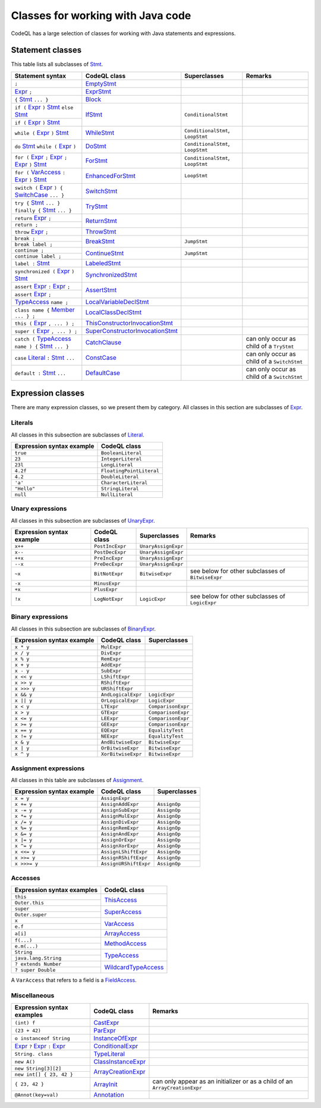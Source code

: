 Classes for working with Java code
==================================

CodeQL has a large selection of classes for working with Java statements and expressions.

.. _Expr: https://help.semmle.com/qldoc/java/semmle/code/java/Expr.qll/type.Expr$Expr.html
.. _Stmt: https://help.semmle.com/qldoc/java/semmle/code/java/Statement.qll/type.Statement$Stmt.html
.. _VarAccess: https://help.semmle.com/qldoc/java/semmle/code/java/Expr.qll/type.Expr$VarAccess.html
.. _SwitchCase: https://help.semmle.com/qldoc/java/semmle/code/java/Statement.qll/type.Statement$SwitchCase.html
.. _TypeAccess: https://help.semmle.com/qldoc/java/semmle/code/java/Expr.qll/type.Expr$TypeAccess.html
.. _Member: https://help.semmle.com/qldoc/java/semmle/code/java/Member.qll/type.Member$Member.html
.. _Literal: https://help.semmle.com/qldoc/java/semmle/code/java/Expr.qll/type.Expr$Literal.html

Statement classes
-----------------

This table lists all subclasses of `Stmt`_.

+------------------------------------------------------------------------+-----------------------------------------------------------------------------------------------------------------------------------------------------------+-----------------------------------+---------------------------------------------+
| Statement syntax                                                       | CodeQL class                                                                                                                                              | Superclasses                      | Remarks                                     |
+========================================================================+===========================================================================================================================================================+===================================+=============================================+
| ``;``                                                                  | `EmptyStmt <https://help.semmle.com/qldoc/java/semmle/code/java/Statement.qll/type.Statement$EmptyStmt.html>`__                                           |                                   |                                             |
+------------------------------------------------------------------------+-----------------------------------------------------------------------------------------------------------------------------------------------------------+-----------------------------------+---------------------------------------------+
| `Expr`_ ``;``                                                          | `ExprStmt <https://help.semmle.com/qldoc/java/semmle/code/java/Statement.qll/type.Statement$ExprStmt.html>`__                                             |                                   |                                             |
+------------------------------------------------------------------------+-----------------------------------------------------------------------------------------------------------------------------------------------------------+-----------------------------------+---------------------------------------------+
| ``{`` `Stmt`_  ``... }``                                               | `Block <https://help.semmle.com/qldoc/java/semmle/code/java/Statement.qll/type.Statement$Block.html>`__                                                   |                                   |                                             |
+------------------------------------------------------------------------+-----------------------------------------------------------------------------------------------------------------------------------------------------------+-----------------------------------+---------------------------------------------+
| ``if (`` `Expr`_ ``)`` `Stmt`_  ``else`` `Stmt`_                       | `IfStmt <https://help.semmle.com/qldoc/java/semmle/code/java/Statement.qll/type.Statement$IfStmt.html>`__                                                 | ``ConditionalStmt``               |                                             |
+------------------------------------------------------------------------+                                                                                                                                                           +                                   +                                             +
| ``if (`` `Expr`_ ``)`` `Stmt`_                                         |                                                                                                                                                           |                                   |                                             |
+------------------------------------------------------------------------+-----------------------------------------------------------------------------------------------------------------------------------------------------------+-----------------------------------+---------------------------------------------+
| ``while (`` `Expr`_ ``)`` `Stmt`_                                      | `WhileStmt <https://help.semmle.com/qldoc/java/semmle/code/java/Statement.qll/type.Statement$WhileStmt.html>`__                                           | ``ConditionalStmt``, ``LoopStmt`` |                                             |
+------------------------------------------------------------------------+-----------------------------------------------------------------------------------------------------------------------------------------------------------+-----------------------------------+---------------------------------------------+
| ``do`` `Stmt`_  ``while (`` `Expr`_ ``)``                              | `DoStmt <https://help.semmle.com/qldoc/java/semmle/code/java/Statement.qll/type.Statement$DoStmt.html>`__                                                 | ``ConditionalStmt``, ``LoopStmt`` |                                             |
+------------------------------------------------------------------------+-----------------------------------------------------------------------------------------------------------------------------------------------------------+-----------------------------------+---------------------------------------------+
| ``for (`` `Expr`_ ``;`` `Expr`_ ``;`` `Expr`_ ``)`` `Stmt`_            | `ForStmt <https://help.semmle.com/qldoc/java/semmle/code/java/Statement.qll/type.Statement$ForStmt.html>`__                                               | ``ConditionalStmt``, ``LoopStmt`` |                                             |
+------------------------------------------------------------------------+-----------------------------------------------------------------------------------------------------------------------------------------------------------+-----------------------------------+---------------------------------------------+
| ``for (`` `VarAccess`_ ``:`` `Expr`_ ``)`` `Stmt`_                     | `EnhancedForStmt <https://help.semmle.com/qldoc/java/semmle/code/java/Statement.qll/type.Statement$EnhancedForStmt.html>`__                               | ``LoopStmt``                      |                                             |
+------------------------------------------------------------------------+-----------------------------------------------------------------------------------------------------------------------------------------------------------+-----------------------------------+---------------------------------------------+
| ``switch (`` `Expr`_ ``) {`` `SwitchCase`_ ``... }``                   | `SwitchStmt <https://help.semmle.com/qldoc/java/semmle/code/java/Statement.qll/type.Statement$SwitchStmt.html>`__                                         |                                   |                                             |
+------------------------------------------------------------------------+-----------------------------------------------------------------------------------------------------------------------------------------------------------+-----------------------------------+---------------------------------------------+
| ``try {`` `Stmt`_  ``... } finally {`` `Stmt`_  ``... }``              | `TryStmt <https://help.semmle.com/qldoc/java/semmle/code/java/Statement.qll/type.Statement$TryStmt.html>`__                                               |                                   |                                             |
+------------------------------------------------------------------------+-----------------------------------------------------------------------------------------------------------------------------------------------------------+-----------------------------------+---------------------------------------------+
| ``return`` `Expr`_ ``;``                                               | `ReturnStmt <https://help.semmle.com/qldoc/java/semmle/code/java/Statement.qll/type.Statement$ReturnStmt.html>`__                                         |                                   |                                             |
+------------------------------------------------------------------------+                                                                                                                                                           +                                   +                                             +
| ``return ;``                                                           |                                                                                                                                                           |                                   |                                             |
+------------------------------------------------------------------------+-----------------------------------------------------------------------------------------------------------------------------------------------------------+-----------------------------------+---------------------------------------------+
| ``throw`` `Expr`_ ``;``                                                | `ThrowStmt <https://help.semmle.com/qldoc/java/semmle/code/java/Statement.qll/type.Statement$ThrowStmt.html>`__                                           |                                   |                                             |
+------------------------------------------------------------------------+-----------------------------------------------------------------------------------------------------------------------------------------------------------+-----------------------------------+---------------------------------------------+
| ``break ;``                                                            | `BreakStmt <https://help.semmle.com/qldoc/java/semmle/code/java/Statement.qll/type.Statement$BreakStmt.html>`__                                           | ``JumpStmt``                      |                                             |
+------------------------------------------------------------------------+                                                                                                                                                           +                                   +                                             +
| ``break label ;``                                                      |                                                                                                                                                           |                                   |                                             |
+------------------------------------------------------------------------+-----------------------------------------------------------------------------------------------------------------------------------------------------------+-----------------------------------+---------------------------------------------+
| ``continue ;``                                                         | `ContinueStmt <https://help.semmle.com/qldoc/java/semmle/code/java/Statement.qll/type.Statement$ContinueStmt.html>`__                                     | ``JumpStmt``                      |                                             |
+------------------------------------------------------------------------+                                                                                                                                                           +                                   +                                             +
| ``continue label ;``                                                   |                                                                                                                                                           |                                   |                                             |
+------------------------------------------------------------------------+-----------------------------------------------------------------------------------------------------------------------------------------------------------+-----------------------------------+---------------------------------------------+
| ``label :`` `Stmt`_                                                    | `LabeledStmt <https://help.semmle.com/qldoc/java/semmle/code/java/Statement.qll/type.Statement$LabeledStmt.html>`__                                       |                                   |                                             |
+------------------------------------------------------------------------+-----------------------------------------------------------------------------------------------------------------------------------------------------------+-----------------------------------+---------------------------------------------+
| ``synchronized (`` `Expr`_ ``)`` `Stmt`_                               | `SynchronizedStmt <https://help.semmle.com/qldoc/java/semmle/code/java/Statement.qll/type.Statement$SynchronizedStmt.html>`__                             |                                   |                                             |
+------------------------------------------------------------------------+-----------------------------------------------------------------------------------------------------------------------------------------------------------+-----------------------------------+---------------------------------------------+
| ``assert`` `Expr`_ ``:`` `Expr`_ ``;``                                 | `AssertStmt <https://help.semmle.com/qldoc/java/semmle/code/java/Statement.qll/type.Statement$AssertStmt.html>`__                                         |                                   |                                             |
+------------------------------------------------------------------------+                                                                                                                                                           +                                   +                                             +
| ``assert`` `Expr`_ ``;``                                               |                                                                                                                                                           |                                   |                                             |
+------------------------------------------------------------------------+-----------------------------------------------------------------------------------------------------------------------------------------------------------+-----------------------------------+---------------------------------------------+
| `TypeAccess`_ ``name ;``                                               | `LocalVariableDeclStmt <https://help.semmle.com/qldoc/java/semmle/code/java/Statement.qll/type.Statement$LocalVariableDeclStmt.html>`__                   |                                   |                                             |
+------------------------------------------------------------------------+-----------------------------------------------------------------------------------------------------------------------------------------------------------+-----------------------------------+---------------------------------------------+
| ``class name {`` `Member`_ ``... } ;``                                 | `LocalClassDeclStmt <https://help.semmle.com/qldoc/java/semmle/code/java/Statement.qll/type.Statement$LocalClassDeclStmt.html>`__                         |                                   |                                             |
+------------------------------------------------------------------------+-----------------------------------------------------------------------------------------------------------------------------------------------------------+-----------------------------------+---------------------------------------------+
| ``this (`` `Expr`_ ``, ... ) ;``                                       | `ThisConstructorInvocationStmt <https://help.semmle.com/qldoc/java/semmle/code/java/Statement.qll/type.Statement$ThisConstructorInvocationStmt.html>`__   |                                   |                                             |
+------------------------------------------------------------------------+-----------------------------------------------------------------------------------------------------------------------------------------------------------+-----------------------------------+---------------------------------------------+
| ``super (`` `Expr`_ ``, ... ) ;``                                      | `SuperConstructorInvocationStmt <https://help.semmle.com/qldoc/java/semmle/code/java/Statement.qll/type.Statement$SuperConstructorInvocationStmt.html>`__ |                                   |                                             |
+------------------------------------------------------------------------+-----------------------------------------------------------------------------------------------------------------------------------------------------------+-----------------------------------+---------------------------------------------+
| ``catch (`` `TypeAccess`_ ``name ) {`` `Stmt`_  ``... }``              | `CatchClause <https://help.semmle.com/qldoc/java/semmle/code/java/Statement.qll/type.Statement$CatchClause.html>`__                                       |                                   | can only occur as child of a ``TryStmt``    |
+------------------------------------------------------------------------+-----------------------------------------------------------------------------------------------------------------------------------------------------------+-----------------------------------+---------------------------------------------+
| ``case`` `Literal`_ ``:`` `Stmt`_  ``...``                             | `ConstCase <https://help.semmle.com/qldoc/java/semmle/code/java/Statement.qll/type.Statement$ConstCase.html>`__                                           |                                   | can only occur as child of a ``SwitchStmt`` |
+------------------------------------------------------------------------+-----------------------------------------------------------------------------------------------------------------------------------------------------------+-----------------------------------+---------------------------------------------+
| ``default :`` `Stmt`_  ``...``                                         | `DefaultCase <https://help.semmle.com/qldoc/java/semmle/code/java/Statement.qll/type.Statement$DefaultCase.html>`__                                       |                                   | can only occur as child of a ``SwitchStmt`` |
+------------------------------------------------------------------------+-----------------------------------------------------------------------------------------------------------------------------------------------------------+-----------------------------------+---------------------------------------------+

Expression classes
------------------

There are many expression classes, so we present them by category. All classes in this section are subclasses of `Expr <https://help.semmle.com/qldoc/java/semmle/code/java/Expr.qll/type.Expr$Expr.html>`__.

Literals
~~~~~~~~

All classes in this subsection are subclasses of `Literal <https://help.semmle.com/qldoc/java/semmle/code/java/Expr.qll/type.Expr$Literal.html>`__.

+---------------------------+--------------------------+
| Expression syntax example | CodeQL class             |
+===========================+==========================+
| ``true``                  | ``BooleanLiteral``       |
+---------------------------+--------------------------+
| ``23``                    | ``IntegerLiteral``       |
+---------------------------+--------------------------+
| ``23l``                   | ``LongLiteral``          |
+---------------------------+--------------------------+
| ``4.2f``                  | ``FloatingPointLiteral`` |
+---------------------------+--------------------------+
| ``4.2``                   | ``DoubleLiteral``        |
+---------------------------+--------------------------+
| ``'a'``                   | ``CharacterLiteral``     |
+---------------------------+--------------------------+
| ``"Hello"``               | ``StringLiteral``        |
+---------------------------+--------------------------+
| ``null``                  | ``NullLiteral``          |
+---------------------------+--------------------------+

Unary expressions
~~~~~~~~~~~~~~~~~

All classes in this subsection are subclasses of `UnaryExpr <https://help.semmle.com/qldoc/java/semmle/code/java/Expr.qll/type.Expr$UnaryExpr.html>`__.

+---------------------------+-----------------+---------------------+---------------------------------------------------+
| Expression syntax example | CodeQL class    | Superclasses        | Remarks                                           |
+===========================+=================+=====================+===================================================+
| ``x++``                   | ``PostIncExpr`` | ``UnaryAssignExpr`` |                                                   |
+---------------------------+-----------------+---------------------+---------------------------------------------------+
| ``x--``                   | ``PostDecExpr`` | ``UnaryAssignExpr`` |                                                   |
+---------------------------+-----------------+---------------------+---------------------------------------------------+
| ``++x``                   | ``PreIncExpr``  | ``UnaryAssignExpr`` |                                                   |
+---------------------------+-----------------+---------------------+---------------------------------------------------+
| ``--x``                   | ``PreDecExpr``  | ``UnaryAssignExpr`` |                                                   |
+---------------------------+-----------------+---------------------+---------------------------------------------------+
| ``~x``                    | ``BitNotExpr``  | ``BitwiseExpr``     | see below for other subclasses of ``BitwiseExpr`` |
+---------------------------+-----------------+---------------------+---------------------------------------------------+
| ``-x``                    | ``MinusExpr``   |                     |                                                   |
+---------------------------+-----------------+---------------------+---------------------------------------------------+
| ``+x``                    | ``PlusExpr``    |                     |                                                   |
+---------------------------+-----------------+---------------------+---------------------------------------------------+
| ``!x``                    | ``LogNotExpr``  | ``LogicExpr``       | see below for other subclasses of ``LogicExpr``   |
+---------------------------+-----------------+---------------------+---------------------------------------------------+

Binary expressions
~~~~~~~~~~~~~~~~~~

All classes in this subsection are subclasses of `BinaryExpr <https://help.semmle.com/qldoc/java/semmle/code/java/Expr.qll/type.Expr$BinaryExpr.html>`__.

+---------------------------+--------------------+--------------------+
| Expression syntax example | CodeQL class       | Superclasses       |
+===========================+====================+====================+
| ``x * y``                 | ``MulExpr``        |                    |
+---------------------------+--------------------+--------------------+
| ``x / y``                 | ``DivExpr``        |                    |
+---------------------------+--------------------+--------------------+
| ``x % y``                 | ``RemExpr``        |                    |
+---------------------------+--------------------+--------------------+
| ``x + y``                 | ``AddExpr``        |                    |
+---------------------------+--------------------+--------------------+
| ``x - y``                 | ``SubExpr``        |                    |
+---------------------------+--------------------+--------------------+
| ``x << y``                | ``LShiftExpr``     |                    |
+---------------------------+--------------------+--------------------+
| ``x >> y``                | ``RShiftExpr``     |                    |
+---------------------------+--------------------+--------------------+
| ``x >>> y``               | ``URShiftExpr``    |                    |
+---------------------------+--------------------+--------------------+
| ``x && y``                | ``AndLogicalExpr`` | ``LogicExpr``      |
+---------------------------+--------------------+--------------------+
| ``x || y``                | ``OrLogicalExpr``  | ``LogicExpr``      |
+---------------------------+--------------------+--------------------+
| ``x < y``                 | ``LTExpr``         | ``ComparisonExpr`` |
+---------------------------+--------------------+--------------------+
| ``x > y``                 | ``GTExpr``         | ``ComparisonExpr`` |
+---------------------------+--------------------+--------------------+
| ``x <= y``                | ``LEExpr``         | ``ComparisonExpr`` |
+---------------------------+--------------------+--------------------+
| ``x >= y``                | ``GEExpr``         | ``ComparisonExpr`` |
+---------------------------+--------------------+--------------------+
| ``x == y``                | ``EQExpr``         | ``EqualityTest``   |
+---------------------------+--------------------+--------------------+
| ``x != y``                | ``NEExpr``         | ``EqualityTest``   |
+---------------------------+--------------------+--------------------+
| ``x & y``                 | ``AndBitwiseExpr`` | ``BitwiseExpr``    |
+---------------------------+--------------------+--------------------+
| ``x | y``                 | ``OrBitwiseExpr``  | ``BitwiseExpr``    |
+---------------------------+--------------------+--------------------+
| ``x ^ y``                 | ``XorBitwiseExpr`` | ``BitwiseExpr``    |
+---------------------------+--------------------+--------------------+

Assignment expressions
~~~~~~~~~~~~~~~~~~~~~~

All classes in this table are subclasses of `Assignment <https://help.semmle.com/qldoc/java/semmle/code/java/Expr.qll/type.Expr$Assignment.html>`__.

+---------------------------+-----------------------+--------------+
| Expression syntax example | CodeQL class          | Superclasses |
+===========================+=======================+==============+
| ``x = y``                 | ``AssignExpr``        |              |
+---------------------------+-----------------------+--------------+
| ``x += y``                | ``AssignAddExpr``     | ``AssignOp`` |
+---------------------------+-----------------------+--------------+
| ``x -= y``                | ``AssignSubExpr``     | ``AssignOp`` |
+---------------------------+-----------------------+--------------+
| ``x *= y``                | ``AssignMulExpr``     | ``AssignOp`` |
+---------------------------+-----------------------+--------------+
| ``x /= y``                | ``AssignDivExpr``     | ``AssignOp`` |
+---------------------------+-----------------------+--------------+
| ``x %= y``                | ``AssignRemExpr``     | ``AssignOp`` |
+---------------------------+-----------------------+--------------+
| ``x &= y``                | ``AssignAndExpr``     | ``AssignOp`` |
+---------------------------+-----------------------+--------------+
| ``x |= y``                | ``AssignOrExpr``      | ``AssignOp`` |
+---------------------------+-----------------------+--------------+
| ``x ^= y``                | ``AssignXorExpr``     | ``AssignOp`` |
+---------------------------+-----------------------+--------------+
| ``x <<= y``               | ``AssignLShiftExpr``  | ``AssignOp`` |
+---------------------------+-----------------------+--------------+
| ``x >>= y``               | ``AssignRShiftExpr``  | ``AssignOp`` |
+---------------------------+-----------------------+--------------+
| ``x >>>= y``              | ``AssignURShiftExpr`` | ``AssignOp`` |
+---------------------------+-----------------------+--------------+

Accesses
~~~~~~~~

+--------------------------------------+-------------------------------------------------------------------------------------------------------------------------+
| Expression syntax examples           | CodeQL class                                                                                                            |
+======================================+=========================================================================================================================+
| ``this``                             | `ThisAccess <https://help.semmle.com/qldoc/java/semmle/code/java/Expr.qll/type.Expr$ThisAccess.html>`__                 |
+--------------------------------------+                                                                                                                         +
| ``Outer.this``                       |                                                                                                                         |
+--------------------------------------+-------------------------------------------------------------------------------------------------------------------------+
| ``super``                            | `SuperAccess <https://help.semmle.com/qldoc/java/semmle/code/java/Expr.qll/type.Expr$SuperAccess.html>`__               |
+--------------------------------------+                                                                                                                         +
| ``Outer.super``                      |                                                                                                                         |
+--------------------------------------+-------------------------------------------------------------------------------------------------------------------------+
| ``x``                                | `VarAccess <https://help.semmle.com/qldoc/java/semmle/code/java/Expr.qll/type.Expr$VarAccess.html>`__                   |
+--------------------------------------+                                                                                                                         +
| ``e.f``                              |                                                                                                                         |
+--------------------------------------+-------------------------------------------------------------------------------------------------------------------------+
| ``a[i]``                             | `ArrayAccess <https://help.semmle.com/qldoc/java/semmle/code/java/Expr.qll/type.Expr$ArrayAccess.html>`__               |
+--------------------------------------+-------------------------------------------------------------------------------------------------------------------------+
| ``f(...)``                           | `MethodAccess <https://help.semmle.com/qldoc/java/semmle/code/java/Expr.qll/type.Expr$MethodAccess.html>`__             |
+--------------------------------------+                                                                                                                         +
| ``e.m(...)``                         |                                                                                                                         |
+--------------------------------------+-------------------------------------------------------------------------------------------------------------------------+
| ``String``                           | `TypeAccess <https://help.semmle.com/qldoc/java/semmle/code/java/Expr.qll/type.Expr$TypeAccess.html>`__                 |
+--------------------------------------+                                                                                                                         +
| ``java.lang.String``                 |                                                                                                                         |
+--------------------------------------+-------------------------------------------------------------------------------------------------------------------------+
| ``? extends Number``                 | `WildcardTypeAccess <https://help.semmle.com/qldoc/java/semmle/code/java/Expr.qll/type.Expr$WildcardTypeAccess.html>`__ |
+--------------------------------------+                                                                                                                         +
| ``? super Double``                   |                                                                                                                         |
+--------------------------------------+-------------------------------------------------------------------------------------------------------------------------+

A ``VarAccess`` that refers to a field is a `FieldAccess <https://help.semmle.com/qldoc/java/semmle/code/java/Expr.qll/type.Expr$FieldAccess.html>`__.

Miscellaneous
~~~~~~~~~~~~~

+------------------------------------------------------------------+-----------------------------------------------------------------------------------------------------------------------+-----------------------------------------------------------------------------+
| Expression syntax examples                                       | CodeQL class                                                                                                          | Remarks                                                                     |
+==================================================================+=======================================================================================================================+=============================================================================+
| ``(int) f``                                                      | `CastExpr <https://help.semmle.com/qldoc/java/semmle/code/java/Expr.qll/type.Expr$CastExpr.html>`__                   |                                                                             |
+------------------------------------------------------------------+-----------------------------------------------------------------------------------------------------------------------+-----------------------------------------------------------------------------+
| ``(23 + 42)``                                                    | `ParExpr <https://help.semmle.com/qldoc/java/semmle/code/java/Expr.qll/type.Expr$ParExpr.html>`__                     |                                                                             |
+------------------------------------------------------------------+-----------------------------------------------------------------------------------------------------------------------+-----------------------------------------------------------------------------+
| ``o instanceof String``                                          | `InstanceOfExpr <https://help.semmle.com/qldoc/java/semmle/code/java/Expr.qll/type.Expr$InstanceOfExpr.html>`__       |                                                                             |
+------------------------------------------------------------------+-----------------------------------------------------------------------------------------------------------------------+-----------------------------------------------------------------------------+
| `Expr`_ ``?`` `Expr`_ ``:`` `Expr`_                              | `ConditionalExpr <https://help.semmle.com/qldoc/java/semmle/code/java/Expr.qll/type.Expr$ConditionalExpr.html>`__     |                                                                             |
+------------------------------------------------------------------+-----------------------------------------------------------------------------------------------------------------------+-----------------------------------------------------------------------------+
| ``String. class``                                                | `TypeLiteral <https://help.semmle.com/qldoc/java/semmle/code/java/Expr.qll/type.Expr$TypeLiteral.html>`__             |                                                                             |
+------------------------------------------------------------------+-----------------------------------------------------------------------------------------------------------------------+-----------------------------------------------------------------------------+
| ``new A()``                                                      | `ClassInstanceExpr <https://help.semmle.com/qldoc/java/semmle/code/java/Expr.qll/type.Expr$ClassInstanceExpr.html>`__ |                                                                             |
+------------------------------------------------------------------+-----------------------------------------------------------------------------------------------------------------------+-----------------------------------------------------------------------------+
| ``new String[3][2]``                                             | `ArrayCreationExpr <https://help.semmle.com/qldoc/java/semmle/code/java/Expr.qll/type.Expr$ArrayCreationExpr.html>`__ |                                                                             |
+------------------------------------------------------------------+                                                                                                                       +                                                                             +
| ``new int[] { 23, 42 }``                                         |                                                                                                                       |                                                                             |
+------------------------------------------------------------------+-----------------------------------------------------------------------------------------------------------------------+-----------------------------------------------------------------------------+
| ``{ 23, 42 }``                                                   | `ArrayInit <https://help.semmle.com/qldoc/java/semmle/code/java/Expr.qll/type.Expr$ArrayInit.html>`__                 | can only appear as an initializer or as a child of an ``ArrayCreationExpr`` |
+------------------------------------------------------------------+-----------------------------------------------------------------------------------------------------------------------+-----------------------------------------------------------------------------+
| ``@Annot(key=val)``                                              | `Annotation <https://help.semmle.com/qldoc/java/semmle/code/java/Annotation.qll/type.Annotation$Annotation.html>`__   |                                                                             |
+------------------------------------------------------------------+-----------------------------------------------------------------------------------------------------------------------+-----------------------------------------------------------------------------+
